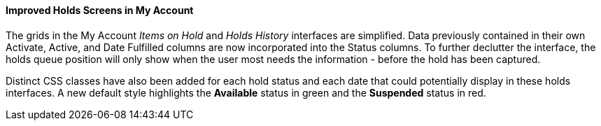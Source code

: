 Improved Holds Screens in My Account
^^^^^^^^^^^^^^^^^^^^^^^^^^^^^^^^^^^^
The grids in the My Account _Items on Hold_ and _Holds History_ interfaces are
simplified. Data previously contained in their own Activate, Active, and Date
Fulfilled columns are now incorporated into the Status columns. To further
declutter the interface, the holds queue position will only show when the user
most needs the information - before the hold has been captured. 

Distinct CSS classes have also been added for each hold status and each date
that could potentially display in these holds interfaces. A new default style
highlights the *Available* status in green and the *Suspended* status
in red.


